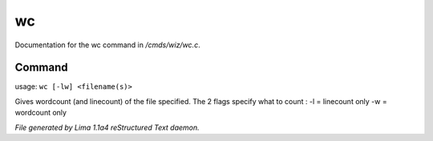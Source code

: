 wc
***

Documentation for the wc command in */cmds/wiz/wc.c*.

Command
=======

usage: ``wc [-lw] <filename(s)>``

Gives wordcount (and linecount) of the file specified.
The 2 flags specify what to count :
-l = linecount only
-w = wordcount only

.. TAGS: RST



*File generated by Lima 1.1a4 reStructured Text daemon.*
